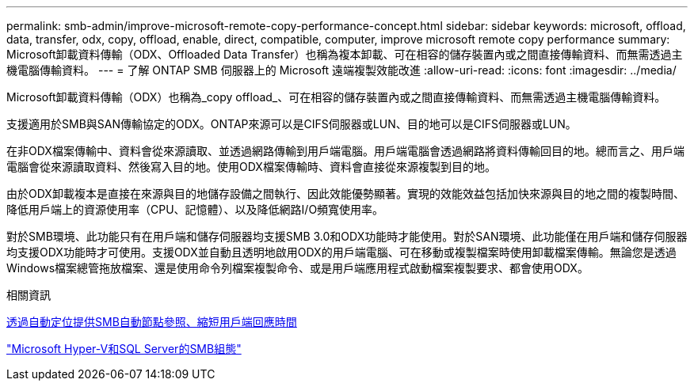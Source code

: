 ---
permalink: smb-admin/improve-microsoft-remote-copy-performance-concept.html 
sidebar: sidebar 
keywords: microsoft, offload, data, transfer, odx, copy, offload, enable, direct, compatible, computer, improve microsoft remote copy performance 
summary: Microsoft卸載資料傳輸（ODX、Offloaded Data Transfer）也稱為複本卸載、可在相容的儲存裝置內或之間直接傳輸資料、而無需透過主機電腦傳輸資料。 
---
= 了解 ONTAP SMB 伺服器上的 Microsoft 遠端複製效能改進
:allow-uri-read: 
:icons: font
:imagesdir: ../media/


[role="lead"]
Microsoft卸載資料傳輸（ODX）也稱為_copy offload_、可在相容的儲存裝置內或之間直接傳輸資料、而無需透過主機電腦傳輸資料。

支援適用於SMB與SAN傳輸協定的ODX。ONTAP來源可以是CIFS伺服器或LUN、目的地可以是CIFS伺服器或LUN。

在非ODX檔案傳輸中、資料會從來源讀取、並透過網路傳輸到用戶端電腦。用戶端電腦會透過網路將資料傳輸回目的地。總而言之、用戶端電腦會從來源讀取資料、然後寫入目的地。使用ODX檔案傳輸時、資料會直接從來源複製到目的地。

由於ODX卸載複本是直接在來源與目的地儲存設備之間執行、因此效能優勢顯著。實現的效能效益包括加快來源與目的地之間的複製時間、降低用戶端上的資源使用率（CPU、記憶體）、以及降低網路I/O頻寬使用率。

對於SMB環境、此功能只有在用戶端和儲存伺服器均支援SMB 3.0和ODX功能時才能使用。對於SAN環境、此功能僅在用戶端和儲存伺服器均支援ODX功能時才可使用。支援ODX並自動且透明地啟用ODX的用戶端電腦、可在移動或複製檔案時使用卸載檔案傳輸。無論您是透過Windows檔案總管拖放檔案、還是使用命令列檔案複製命令、或是用戶端應用程式啟動檔案複製要求、都會使用ODX。

.相關資訊
xref:improve-client-response-node-referrals-concept.adoc[透過自動定位提供SMB自動節點參照、縮短用戶端回應時間]

link:../smb-hyper-v-sql/index.html["Microsoft Hyper-V和SQL Server的SMB組態"]
